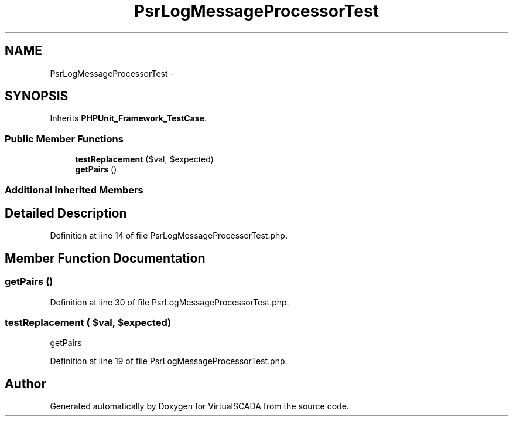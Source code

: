 .TH "PsrLogMessageProcessorTest" 3 "Tue Apr 14 2015" "Version 1.0" "VirtualSCADA" \" -*- nroff -*-
.ad l
.nh
.SH NAME
PsrLogMessageProcessorTest \- 
.SH SYNOPSIS
.br
.PP
.PP
Inherits \fBPHPUnit_Framework_TestCase\fP\&.
.SS "Public Member Functions"

.in +1c
.ti -1c
.RI "\fBtestReplacement\fP ($val, $expected)"
.br
.ti -1c
.RI "\fBgetPairs\fP ()"
.br
.in -1c
.SS "Additional Inherited Members"
.SH "Detailed Description"
.PP 
Definition at line 14 of file PsrLogMessageProcessorTest\&.php\&.
.SH "Member Function Documentation"
.PP 
.SS "getPairs ()"

.PP
Definition at line 30 of file PsrLogMessageProcessorTest\&.php\&.
.SS "testReplacement ( $val,  $expected)"
getPairs 
.PP
Definition at line 19 of file PsrLogMessageProcessorTest\&.php\&.

.SH "Author"
.PP 
Generated automatically by Doxygen for VirtualSCADA from the source code\&.
